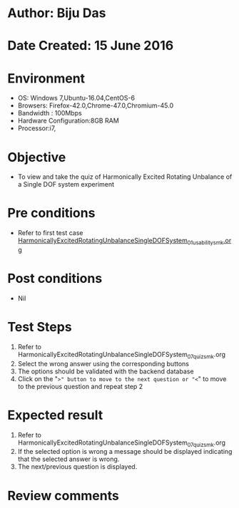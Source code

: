 * Author: Biju Das
* Date Created: 15 June 2016
* Environment
  - OS: Windows 7,Ubuntu-16.04,CentOS-6
  - Browsers: Firefox-42.0,Chrome-47.0,Chromium-45.0
  - Bandwidth : 100Mbps
  - Hardware Configuration:8GB RAM  
  - Processor:i7,

* Objective
  - To view and take the quiz of Harmonically Excited Rotating Unbalance of a Single DOF system experiment

* Pre conditions
  - Refer to first test case [[https://github.com/Virtual-Labs/virtual-lab-for-mechanical-vibrations-iitg/blob/master/test-cases/integration_test-cases/HarmonicallyExcitedRotatingUnbalanceSingleDOFSystem/HarmonicallyExcitedRotatingUnbalanceSingleDOFSystem_01_usability_smk.org][HarmonicallyExcitedRotatingUnbalanceSingleDOFSystem_01_usability_smk.org]] 

* Post conditions
   - Nil
* Test Steps
  1. Refer to HarmonicallyExcitedRotatingUnbalanceSingleDOFSystem_07_quiz_smk.org
  2. Select the wrong answer using the corresponding buttons 
  3. The options should be validated with the backend database
  4. Click on the "=>" button to move to the next question or "<=" to move to the previous question and repeat step 2


* Expected result
  1. Refer to HarmonicallyExcitedRotatingUnbalanceSingleDOFSystem_07_quiz_smk.org
  2. If the selected option is wrong a message should be displayed indicating that the selected answer is wrong.
  3. The next/previous question is displayed.


* Review comments
